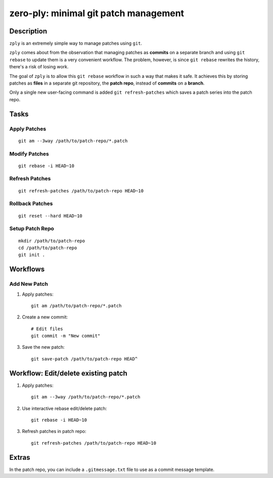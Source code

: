 ======================================
zero-ply: minimal git patch management
======================================

Description
===========

``zply`` is an extremely simple way to manage patches using ``git``.

``zply`` comes about from the observation that managing patches as **commits**
on a separate branch and using ``git rebase`` to update them is a very
convenient workflow. The problem, however, is since ``git rebase`` rewrites the
history, there's a risk of losing work. 

The goal of ``zply`` is to allow this ``git rebase`` workflow in such a way
that makes it safe. It achieves this by storing patches as **files** in a
separate git repository, the **patch repo**, instead of **commits** on a
**branch**.

Only a single new user-facing command is added ``git refresh-patches`` which saves
a patch series into the patch repo.

Tasks
=====

Apply Patches
-------------

::

    git am --3way /path/to/patch-repo/*.patch


Modify Patches
--------------

::

    git rebase -i HEAD~10


Refresh Patches
---------------

::

    git refresh-patches /path/to/patch-repo HEAD~10


Rollback Patches
----------------

::

    git reset --hard HEAD~10


Setup Patch Repo
----------------

::

    mkdir /path/to/patch-repo
    cd /path/to/patch-repo
    git init .


Workflows
==========

Add New Patch
-------------

1. Apply patches::

    git am /path/to/patch-repo/*.patch

2. Create a new commit::

    # Edit files
    git commit -m "New commit"

3. Save the new patch::

    git save-patch /path/to/patch-repo HEAD^


Workflow: Edit/delete existing patch
====================================

1. Apply patches::

    git am --3way /path/to/patch-repo/*.patch

2. Use interactive rebase edit/delete patch::

    git rebase -i HEAD~10

3. Refresh patches in patch repo::

    git refresh-patches /path/to/patch-repo HEAD~10


Extras
======

In the patch repo, you can include a ``.gitmessage.txt`` file to use as a commit
message template.
